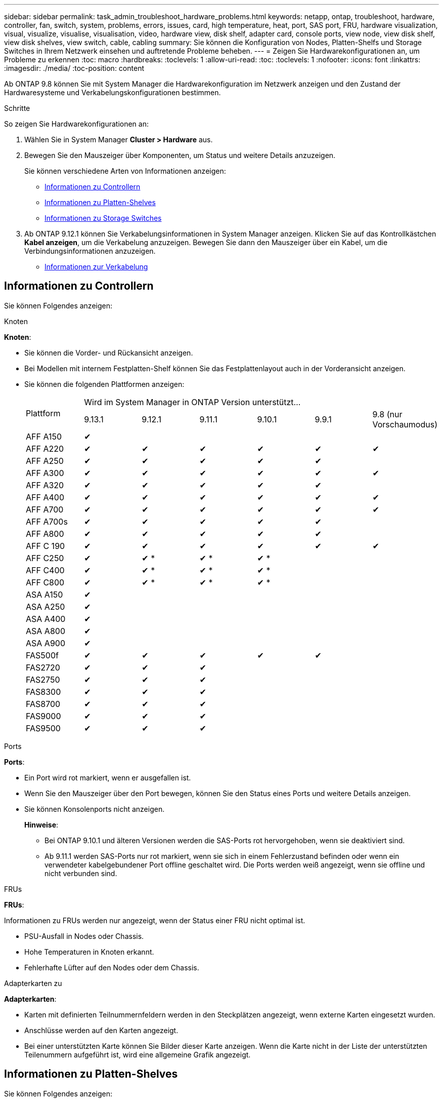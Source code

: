 ---
sidebar: sidebar 
permalink: task_admin_troubleshoot_hardware_problems.html 
keywords: netapp, ontap, troubleshoot, hardware, controller, fan, switch, system, problems, errors, issues, card, high temperature, heat, port, SAS port, FRU, hardware visualization, visual, visualize, visualise, visualisation, video, hardware view, disk shelf, adapter card, console ports, view node, view disk shelf, view disk shelves, view switch, cable, cabling 
summary: Sie können die Konfiguration von Nodes, Platten-Shelfs und Storage Switches in Ihrem Netzwerk einsehen und auftretende Probleme beheben. 
---
= Zeigen Sie Hardwarekonfigurationen an, um Probleme zu erkennen
:toc: macro
:hardbreaks:
:toclevels: 1
:allow-uri-read: 
:toc: 
:toclevels: 1
:nofooter: 
:icons: font
:linkattrs: 
:imagesdir: ./media/
:toc-position: content


[role="lead"]
Ab ONTAP 9.8 können Sie mit System Manager die Hardwarekonfiguration im Netzwerk anzeigen und den Zustand der Hardwaresysteme und Verkabelungskonfigurationen bestimmen.

.Schritte
So zeigen Sie Hardwarekonfigurationen an:

. Wählen Sie in System Manager *Cluster > Hardware* aus.
. Bewegen Sie den Mauszeiger über Komponenten, um Status und weitere Details anzuzeigen.
+
Sie können verschiedene Arten von Informationen anzeigen:

+
** <<Informationen zu Controllern>>
** <<Informationen zu Platten-Shelves>>
** <<Informationen zu Storage Switches>>


. Ab ONTAP 9.12.1 können Sie Verkabelungsinformationen in System Manager anzeigen. Klicken Sie auf das Kontrollkästchen *Kabel anzeigen*, um die Verkabelung anzuzeigen. Bewegen Sie dann den Mauszeiger über ein Kabel, um die Verbindungsinformationen anzuzeigen.
+
** <<Informationen zur Verkabelung>>






== Informationen zu Controllern

Sie können Folgendes anzeigen:

[role="tabbed-block"]
====
.Knoten
--
*Knoten*:

* Sie können die Vorder- und Rückansicht anzeigen.
* Bei Modellen mit internem Festplatten-Shelf können Sie das Festplattenlayout auch in der Vorderansicht anzeigen.
* Sie können die folgenden Plattformen anzeigen:
+
|===


.2+| Plattform 6+| Wird im System Manager in ONTAP Version unterstützt... 


| 9.13.1 | 9.12.1 | 9.11.1 | 9.10.1 | 9.9.1 | 9.8 (nur Vorschaumodus) 


 a| 
AFF A150
 a| 
&#10004;
 a| 
 a| 
 a| 
 a| 
 a| 



 a| 
AFF A220
 a| 
&#10004;
 a| 
&#10004;
 a| 
&#10004;
 a| 
&#10004;
 a| 
&#10004;
 a| 
&#10004;



 a| 
AFF A250
 a| 
&#10004;
 a| 
&#10004;
 a| 
&#10004;
 a| 
&#10004;
 a| 
&#10004;
 a| 



 a| 
AFF A300
 a| 
&#10004;
 a| 
&#10004;
 a| 
&#10004;
 a| 
&#10004;
 a| 
&#10004;
 a| 
&#10004;



 a| 
AFF A320
 a| 
&#10004;
 a| 
&#10004;
 a| 
&#10004;
 a| 
&#10004;
 a| 
&#10004;
 a| 



 a| 
AFF A400
 a| 
&#10004;
 a| 
&#10004;
 a| 
&#10004;
 a| 
&#10004;
 a| 
&#10004;
 a| 
&#10004;



 a| 
AFF A700
 a| 
&#10004;
 a| 
&#10004;
 a| 
&#10004;
 a| 
&#10004;
 a| 
&#10004;
 a| 
&#10004;



 a| 
AFF A700s
 a| 
&#10004;
 a| 
&#10004;
 a| 
&#10004;
 a| 
&#10004;
 a| 
&#10004;
 a| 



 a| 
AFF A800
 a| 
&#10004;
 a| 
&#10004;
 a| 
&#10004;
 a| 
&#10004;
 a| 
&#10004;
 a| 



 a| 
AFF C 190
 a| 
&#10004;
 a| 
&#10004;
 a| 
&#10004;
 a| 
&#10004;
 a| 
&#10004;
 a| 
&#10004;



 a| 
AFF C250
 a| 
&#10004;
 a| 
&#10004; &ast;
 a| 
&#10004; &ast;
 a| 
&#10004; &ast;
 a| 
 a| 



 a| 
AFF C400
 a| 
&#10004;
 a| 
&#10004; &ast;
 a| 
&#10004; &ast;
 a| 
&#10004; &ast;
 a| 
 a| 



 a| 
AFF C800
 a| 
&#10004;
 a| 
&#10004; &ast;
 a| 
&#10004; &ast;
 a| 
&#10004; &ast;
 a| 
 a| 



 a| 
ASA A150
 a| 
&#10004;
 a| 
 a| 
 a| 
 a| 
 a| 



 a| 
ASA A250
 a| 
&#10004;
 a| 
 a| 
 a| 
 a| 
 a| 



 a| 
ASA A400
 a| 
&#10004;
 a| 
 a| 
 a| 
 a| 
 a| 



 a| 
ASA A800
 a| 
&#10004;
 a| 
 a| 
 a| 
 a| 
 a| 



 a| 
ASA A900
 a| 
&#10004;
 a| 
 a| 
 a| 
 a| 
 a| 



 a| 
FAS500f
 a| 
&#10004;
 a| 
&#10004;
 a| 
&#10004;
 a| 
&#10004;
 a| 
&#10004;
 a| 



 a| 
FAS2720
 a| 
&#10004;
 a| 
&#10004;
 a| 
&#10004;
 a| 
 a| 
 a| 



 a| 
FAS2750
 a| 
&#10004;
 a| 
&#10004;
 a| 
&#10004;
 a| 
 a| 
 a| 



 a| 
FAS8300
 a| 
&#10004;
 a| 
&#10004;
 a| 
&#10004;
 a| 
 a| 
 a| 



 a| 
FAS8700
 a| 
&#10004;
 a| 
&#10004;
 a| 
&#10004;
 a| 
 a| 
 a| 



 a| 
FAS9000
 a| 
&#10004;
 a| 
&#10004;
 a| 
&#10004;
 a| 
 a| 
 a| 



 a| 
FAS9500
 a| 
&#10004;
 a| 
&#10004;
 a| 
&#10004;
 a| 
 a| 
 a| 



 a| 
&Ast; Installieren Sie die neuesten Patch-Releases, um diese Geräte anzuzeigen.

|===


--
.Ports
--
*Ports*:

* Ein Port wird rot markiert, wenn er ausgefallen ist.
* Wenn Sie den Mauszeiger über den Port bewegen, können Sie den Status eines Ports und weitere Details anzeigen.
* Sie können Konsolenports nicht anzeigen.
+
*Hinweise*:

+
** Bei ONTAP 9.10.1 und älteren Versionen werden die SAS-Ports rot hervorgehoben, wenn sie deaktiviert sind.
** Ab 9.11.1 werden SAS-Ports nur rot markiert, wenn sie sich in einem Fehlerzustand befinden oder wenn ein verwendeter kabelgebundener Port offline geschaltet wird.  Die Ports werden weiß angezeigt, wenn sie offline und nicht verbunden sind.




--
.FRUs
--
*FRUs*:

Informationen zu FRUs werden nur angezeigt, wenn der Status einer FRU nicht optimal ist.

* PSU-Ausfall in Nodes oder Chassis.
* Hohe Temperaturen in Knoten erkannt.
* Fehlerhafte Lüfter auf den Nodes oder dem Chassis.


--
.Adapterkarten zu
--
*Adapterkarten*:

* Karten mit definierten Teilnummernfeldern werden in den Steckplätzen angezeigt, wenn externe Karten eingesetzt wurden.
* Anschlüsse werden auf den Karten angezeigt.
* Bei einer unterstützten Karte können Sie Bilder dieser Karte anzeigen.  Wenn die Karte nicht in der Liste der unterstützten Teilenummern aufgeführt ist, wird eine allgemeine Grafik angezeigt.


--
====


== Informationen zu Platten-Shelves

Sie können Folgendes anzeigen:

[role="tabbed-block"]
====
.Platten-Shelfs
--
*Festplatten-Shelfs*:

* Sie können die Vorder- und Rückansicht anzeigen.
* Sie können die folgenden Festplatten-Shelf-Modelle anzeigen:
+
[cols="35,65"]
|===


| Wenn Ihr System ausgeführt wird... | Dann können Sie mit System Manager... 


| ONTAP 9.9.1 und höher | Alle Shelves mit _Not_ wurden als „Ende des Service“ oder „Ende der Verfügbarkeit“ gekennzeichnet. 


| ONTAP 9.8 | DS4243, DS4486, DS212C, DS2246, DS224C, Und NS224 
|===


--
.Shelf-Ports
--
*Shelf-Ports*:

* Sie können den Portstatus anzeigen.
* Sie können Remote-Port-Informationen anzeigen, wenn der Port verbunden ist.


--
.Shelf-FRUs
--
*Shelf-FRUs*:

* Es werden Informationen zum Netzteilausfall angezeigt.


--
====


== Informationen zu Storage Switches

Sie können Folgendes anzeigen:

[role="tabbed-block"]
====
.Storage Switches
--
*Storage-Switches*:

* Das Display zeigt Switches an, die als Storage-Switches zum Verbinden von Shelfs mit Nodes verwendet werden.
* Ab ONTAP 9.9 zeigt System Manager Informationen zu einem Switch an, der sowohl als Storage Switch als auch als Cluster funktioniert. Dieser kann auch von Nodes eines HA-Paars gemeinsam genutzt werden.
* Die folgenden Informationen werden angezeigt:
+
** Switch-Name
** IP-Adresse
** Seriennummer
** SNMP-Version
** Systemversion


* Sie können die folgenden Storage-Switch-Modelle anzeigen:
+
[cols="35,65"]
|===


| Wenn Ihr System ausgeführt wird... | Dann können Sie mit System Manager... 


| ONTAP 9.11.1 oder höher | Cisco Nexus 3232C
Cisco Nexus 9336C-FX2
Mellanox SN2100 


| ONTAP 9.9.1 und 9.10.1 | Cisco Nexus 3232C
Cisco Nexus 9336C-FX2 


| ONTAP 9.8 | Cisco Nexus 3232C 
|===


--
.Storage-Switch-Ports
--
*Storage Switch Ports*

* Die folgenden Informationen werden angezeigt:
+
** Identitätsname
** Identitätsindex
** Bundesland
** Remote-Verbindung
** Sonstige Details




--
====


== Informationen zur Verkabelung

Ab ONTAP 9.12.1 können Sie die folgenden Verkabelungsinformationen anzeigen:

* *Verkabelung* zwischen Controllern, Switches und Shelves, wenn keine Speicherbrücken verwendet werden
* *Konnektivität*, die die IDs und MAC-Adressen der Ports an beiden Enden des Kabels anzeigt


